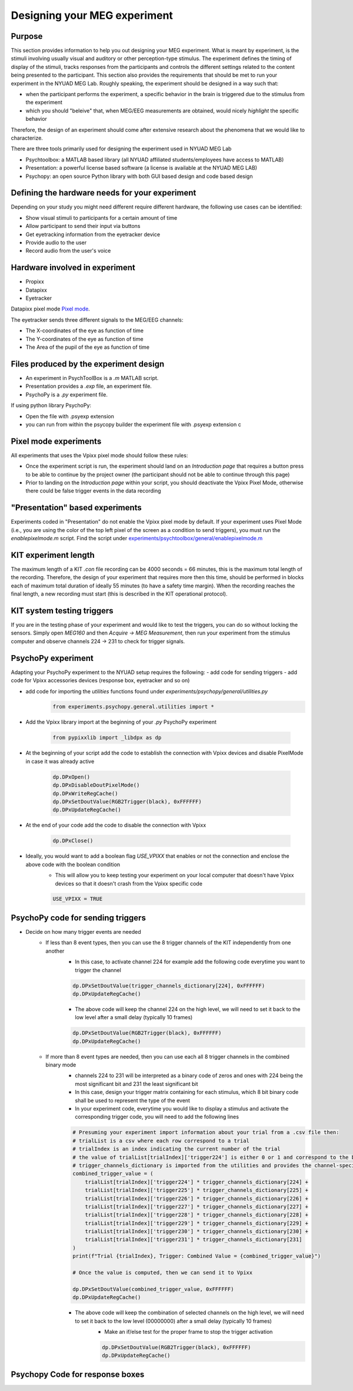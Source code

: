 .. _design_experiment:

Designing your MEG experiment
=============================

Purpose
-------

This section provides information to help you out designing your MEG experiment.
What is meant by experiment, is the stimuli involving usually visual and auditory or other perception-type stimulus.
The experiment defines the timing of display of the stimuli, tracks responses from the participants and controls the different settings related
to the content being presented to the participant.
This section also provides the requirements that should be met to run your experiment in the NYUAD MEG Lab.
Roughly speaking, the experiment should be designed in a way such that:

- when the participant performs the experiment, a specific behavior in the brain is triggered due to the stimulus from the experiment
- which you should "beleive" that, when MEG/EEG measurements are obtained, would nicely `highlight` the specific behavior

Therefore, the design of an experiment should come after extensive research about the phenomena that we would like to characterize.


There are three tools primarily used for designing the experiment used in NYUAD MEG Lab

- Psychtoolbox: a MATLAB based library (all NYUAD affiliated students/employees have access to MATLAB)
- Presentation: a powerful license based software (a license is available at the NYUAD MEG LAB)
- Psychopy: an open source Python library with both GUI based design and code based design


Defining the hardware needs for your experiment
------------------------------------------------

Depending on your study you might need different require different hardware, the following use cases can be identified:

- Show visual stimuli to participants for a certain amount of time
- Allow participant to send their input via buttons
- Get eyetracking information from the eyetracker device
- Provide audio to the user
- Record audio from the user's voice

Hardware involved in experiment
-------------------------------

- Propixx
- Datapixx
- Eyetracker

Datapixx pixel mode `Pixel mode <https://docs.vpixx.com/vocal/defining-triggers-using-pixel-mode>`_.

The eyetracker sends three different signals to the MEG/EEG channels:

- The X-coordinates of the eye as function of time
- The Y-coordinates of the eye as function of time
- The Area of the pupil of the eye as function of time


Files produced by the experiment design
---------------------------------------


- An experiment in PsychToolBox is a `.m` MATLAB script.
- Presentation provides a `.exp` file, an experiment file.
- PsychoPy is a `.py` experiment file.

If using python library PsychoPy:

* Open the file with .psyexp extension
* you can run from within the psycopy builder the experiment file with .psyexp extension c



Pixel mode experiments
----------------------

All experiments that uses the Vpixx pixel mode should follow these rules:

- Once the experiment script is run, the experiment should land on an `Introduction page` that requires a button press to be able to continue by the project owner (the participant should not be able to continue through this page)
- Prior to landing on the `Introduction page` within your script, you should deactivate the Vpixx Pixel Mode, otherwise there could be false trigger events in the data recording


"Presentation" based experiments
--------------------------------

Experiments coded in "Presentation" do not enable the Vpixx pixel mode by default.
If your experiment uses Pixel Mode (i.e., you are using the color of the top left pixel of the screen as a condition to send triggers), you must run the `enablepixelmode.m` script.
Find the script under  `experiments/psychtoolbox/general/enablepixelmode.m <https://github.com/hzaatiti-NYU/meg-pipeline/blob/main/experiments/psychtoolbox/general/enablepixelmode.m>`_


KIT experiment length
---------------------

The maximum length of a KIT `.con` file recording can be 4000 seconds = 66 minutes, this is the maximum total length of the recording.
Therefore, the design of your experiment that requires more then this time, should be performed in blocks each of maximum total duration of ideally 55 minutes (to have a safety time margin).
When the recording reaches the final length, a new recording must start (this is described in the KIT operational protocol).


KIT system testing triggers
---------------------------

If you are in the testing phase of your experiment and would like to test the triggers, you can do so without locking the sensors.
Simply open `MEG160` and then `Acquire -> MEG Measurement`, then run your experiment from the stimulus computer and observe channels 224 -> 231 to check for trigger signals.






PsychoPy experiment
-------------------

Adapting your PsychoPy experiment to the NYUAD setup requires the following:
- add code for sending triggers
- add code for Vpixx accessories devices (response box, eyetracker and so on)

- add code for importing the `utilities` functions found under `experiments/psychopy/general/utilities.py`
    .. code:: python

        from experiments.psychopy.general.utilities import *

- Add the Vpixx library import at the beginning of your `.py` PsychoPy experiment

    .. code:: python

        from pypixxlib import _libdpx as dp

- At the beginning of your script add the code to establish the connection with Vpixx devices and disable PixelMode in case it was already active

    .. code:: python

        dp.DPxOpen()
        dp.DPxDisableDoutPixelMode()
        dp.DPxWriteRegCache()
        dp.DPxSetDoutValue(RGB2Trigger(black), 0xFFFFFF)
        dp.DPxUpdateRegCache()


- At the end of your code add the code to disable the connection with Vpixx

    .. code:: python

        dp.DPxClose()

- Ideally, you would want to add a boolean flag `USE_VPIXX` that enables or not the connection and enclose the above code with the boolean condition
    - This will allow you to keep testing your experiment on your local computer that doesn't have Vpixx devices so that it doesn't crash from the Vpixx specific code

    .. code:: python

        USE_VPIXX = TRUE



PsychoPy code for sending triggers
----------------------------------

- Decide on how many trigger events are needed
    - If less than 8 event types, then you can use the 8 trigger channels of the KIT independently from one another
        - In this case, to activate channel 224 for example add the following code everytime you want to trigger the channel

        .. code:: python

            dp.DPxSetDoutValue(trigger_channels_dictionary[224], 0xFFFFFF)
            dp.DPxUpdateRegCache()

        - The above code will keep the channel 224 on the high level, we will need to set it back to the low level after a small delay (typically 10 frames)

        .. code:: python

            dp.DPxSetDoutValue(RGB2Trigger(black), 0xFFFFFF)
            dp.DPxUpdateRegCache()

    - If more than 8 event types are needed, then you can use each all 8 trigger channels in the combined binary mode
        - channels 224 to 231 will be interpreted as a binary code of zeros and ones with 224 being the most significant bit and 231 the least significant bit
        - In this case, design your trigger matrix containing for each stimulus, which 8 bit binary code shall be used to represent the type of the event
        - In your experiment code, everytime you would like to display a stimulus and activate the corresponding trigger code, you will need to add the following lines

        .. code:: python

            # Presuming your experiment import information about your trial from a .csv file then:
            # trialList is a csv where each row correspond to a trial
            # trialIndex is an index indicating the current number of the trial
            # the value of trialList[trialIndex]['trigger224'] is either 0 or 1 and correspond to the bit of channel 224
            # trigger_channels_dictionary is imported from the utilities and provides the channel-specific code
            combined_trigger_value = (
                trialList[trialIndex]['trigger224'] * trigger_channels_dictionary[224] +
                trialList[trialIndex]['trigger225'] * trigger_channels_dictionary[225] +
                trialList[trialIndex]['trigger226'] * trigger_channels_dictionary[226] +
                trialList[trialIndex]['trigger227'] * trigger_channels_dictionary[227] +
                trialList[trialIndex]['trigger228'] * trigger_channels_dictionary[228] +
                trialList[trialIndex]['trigger229'] * trigger_channels_dictionary[229] +
                trialList[trialIndex]['trigger230'] * trigger_channels_dictionary[230] +
                trialList[trialIndex]['trigger231'] * trigger_channels_dictionary[231]
            )
            print(f"Trial {trialIndex}, Trigger: Combined Value = {combined_trigger_value}")

            # Once the value is computed, then we can send it to Vpixx

            dp.DPxSetDoutValue(combined_trigger_value, 0xFFFFFF)
            dp.DPxUpdateRegCache()

        - The above code will keep the combination of selected channels on the high level, we will need to set it back to the low level (00000000) after a small delay (typically 10 frames)
            - Make an if/else test for the proper frame to stop the trigger activation

            .. code:: python

                dp.DPxSetDoutValue(RGB2Trigger(black), 0xFFFFFF)
                dp.DPxUpdateRegCache()

Psychopy Code for response boxes
--------------------------------

